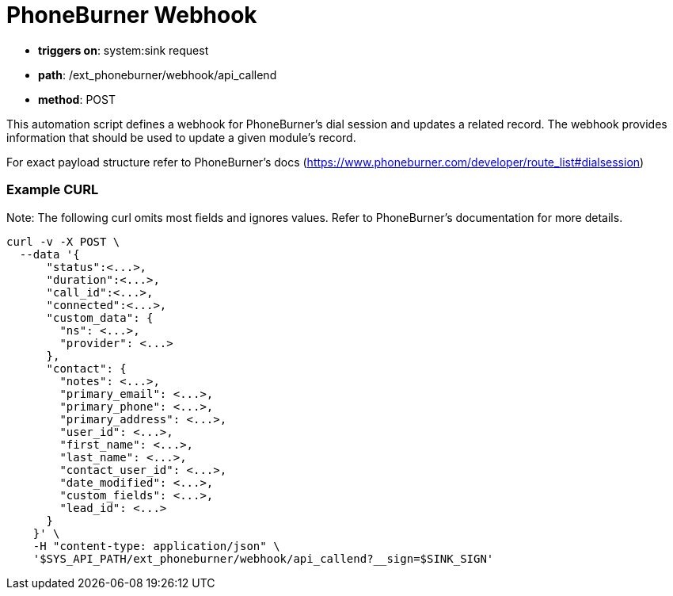 = PhoneBurner Webhook

====
* **triggers on**: system:sink request
* **path**: /ext_phoneburner/webhook/api_callend
* **method**: POST
====

This automation script defines a webhook for PhoneBurner's dial session and updates a related record.
The webhook provides information that should be used to update a given module's record.

For exact payload structure refer to PhoneBurner's docs (https://www.phoneburner.com/developer/route_list#dialsession)

=== Example CURL

Note: The following curl omits most fields and ignores values.
Refer to PhoneBurner's documentation for more details.

----
curl -v -X POST \
  --data '{
      "status":<...>,
      "duration":<...>,
      "call_id":<...>,
      "connected":<...>,
      "custom_data": {
        "ns": <...>,
        "provider": <...>
      },
      "contact": {
        "notes": <...>,
        "primary_email": <...>,
        "primary_phone": <...>,
        "primary_address": <...>,
        "user_id": <...>,
        "first_name": <...>,
        "last_name": <...>,
        "contact_user_id": <...>,
        "date_modified": <...>,
        "custom_fields": <...>,
        "lead_id": <...>
      }
    }' \
    -H "content-type: application/json" \
    '$SYS_API_PATH/ext_phoneburner/webhook/api_callend?__sign=$SINK_SIGN'
----

